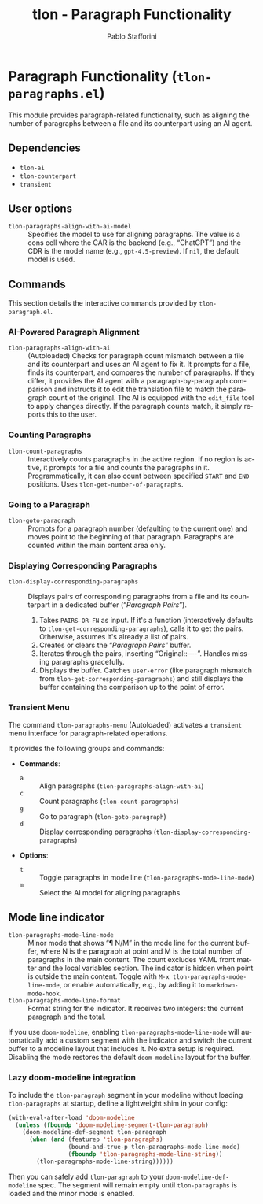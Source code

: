 #+title: tlon - Paragraph Functionality
#+author: Pablo Stafforini
#+EXCLUDE_TAGS: noexport
#+language: en
#+options: ':t toc:nil author:t email:t num:t
#+startup: content
#+texinfo_header: @set MAINTAINERSITE @uref{https://github.com/tlon-team/tlon,maintainer webpage}
#+texinfo_header: @set MAINTAINER Pablo Stafforini
#+texinfo_header: @set MAINTAINEREMAIL @email{pablo@tlon.team}
#+texinfo_header: @set MAINTAINERCONTACT @uref{mailto:pablo@tlon.team,contact the maintainer}
#+texinfo: @insertcopying
* Paragraph Functionality (=tlon-paragraphs.el=)
:PROPERTIES:
:CUSTOM_ID: h:tlon-paragraph
:END:

This module provides paragraph-related functionality, such as aligning the number of paragraphs between a file and its counterpart using an AI agent.

** Dependencies
:PROPERTIES:
:CUSTOM_ID: h:tlon-paragraph-dependencies
:END:

+ =tlon-ai=
+ =tlon-counterpart=
+ =transient=

** User options
:PROPERTIES:
:CUSTOM_ID: h:tlon-paragraphs-options
:END:

#+vindex: tlon-paragraphs-align-with-ai-model
+ =tlon-paragraphs-align-with-ai-model= :: Specifies the model to use for aligning paragraphs. The value is a cons cell where the CAR is the backend (e.g., "ChatGPT") and the CDR is the model name (e.g., =gpt-4.5-preview=). If =nil=, the default model is used.

** Commands
:PROPERTIES:
:CUSTOM_ID: h:tlon-paragraphs-commands
:END:

This section details the interactive commands provided by =tlon-paragraph.el=.

*** AI-Powered Paragraph Alignment
:PROPERTIES:
:CUSTOM_ID: h:tlon-paragraph-ai-commands
:END:

#+findex: tlon-paragraphs-align-with-ai
+ ~tlon-paragraphs-align-with-ai~ :: (Autoloaded) Checks for paragraph count mismatch between a file and its counterpart and uses an AI agent to fix it. It prompts for a file, finds its counterpart, and compares the number of paragraphs. If they differ, it provides the AI agent with a paragraph-by-paragraph comparison and instructs it to edit the translation file to match the paragraph count of the original. The AI is equipped with the =edit_file= tool to apply changes directly. If the paragraph counts match, it simply reports this to the user.

*** Counting Paragraphs  
#+findex: tlon-count-paragraphs
+ ~tlon-count-paragraphs~ :: Interactively counts paragraphs in the active region. If no region is active, it prompts for a file and counts the paragraphs in it. Programmatically, it can also count between specified =START= and =END= positions. Uses ~tlon-get-number-of-paragraphs~.

*** Going to a Paragraph
:PROPERTIES:
:CUSTOM_ID: h:tlon-goto-paragraph
:END:
#+findex: tlon-goto-paragraph
+ ~tlon-goto-paragraph~ :: Prompts for a paragraph number (defaulting to the
  current one) and moves point to the beginning of that paragraph. Paragraphs
  are counted within the main content area only.

*** Displaying Corresponding Paragraphs  
#+findex: tlon-display-corresponding-paragraphs
+ ~tlon-display-corresponding-paragraphs~ :: Displays pairs of corresponding paragraphs from a file and its counterpart in a dedicated buffer ("/Paragraph Pairs/").
  1. Takes =PAIRS-OR-FN= as input. If it's a function (interactively defaults to ~tlon-get-corresponding-paragraphs~), calls it to get the pairs. Otherwise, assumes it's already a list of pairs.
  2. Creates or clears the "/Paragraph Pairs/" buffer.
  3. Iterates through the pairs, inserting "Original:\n[paragraph]\n\nTranslation:\n[paragraph]\n\n----\n\n". Handles missing paragraphs gracefully.
  4. Displays the buffer. Catches =user-error= (like paragraph mismatch from ~tlon-get-corresponding-paragraphs~) and still displays the buffer containing the comparison up to the point of error.

*** Transient Menu
:PROPERTIES:
:CUSTOM_ID: h:tlon-paragraph-menu-cmd
:END:
#+findex: tlon-paragraphs-menu
The command ~tlon-paragraphs-menu~ (Autoloaded) activates a =transient= menu interface for paragraph-related operations.

It provides the following groups and commands:
+ *Commands*:
  + =a= :: Align paragraphs (~tlon-paragraphs-align-with-ai~)
  + =c= :: Count paragraphs (~tlon-count-paragraphs~)
  + =g= :: Go to paragraph (~tlon-goto-paragraph~)
  + =d= :: Display corresponding paragraphs (~tlon-display-corresponding-paragraphs~)
+ *Options*:
  + =t= :: Toggle paragraphs in mode line (~tlon-paragraphs-mode-line-mode~)
  + =m= :: Select the AI model for aligning paragraphs.

** Mode line indicator
:PROPERTIES:
:CUSTOM_ID: h:tlon-paragraphs-mode-line
:END:

#+findex: tlon-paragraphs-mode-line-mode
#+vindex: tlon-paragraphs-mode-line-format
- ~tlon-paragraphs-mode-line-mode~ :: Minor mode that shows “¶ N/M” in the mode
  line for the current buffer, where N is the paragraph at point and M is the
  total number of paragraphs in the main content. The count excludes YAML front
  matter and the local variables section. The indicator is hidden when point is
  outside the main content. Toggle with ~M-x tlon-paragraphs-mode-line-mode~,
  or enable automatically, e.g., by adding it to ~markdown-mode-hook~.
- ~tlon-paragraphs-mode-line-format~ :: Format string for the indicator. It
  receives two integers: the current paragraph and the total.

If you use =doom-modeline=, enabling ~tlon-paragraphs-mode-line-mode~ will
automatically add a custom segment with the indicator and switch the current
buffer to a modeline layout that includes it. No extra setup is required.
Disabling the mode restores the default =doom-modeline= layout for the buffer.

*** Lazy doom-modeline integration
To include the =tlon-paragraph= segment in your modeline without loading
=tlon-paragraphs= at startup, define a lightweight shim in your config:

#+begin_src emacs-lisp
(with-eval-after-load 'doom-modeline
  (unless (fboundp 'doom-modeline-segment-tlon-paragraph)
    (doom-modeline-def-segment tlon-paragraph
      (when (and (featurep 'tlon-paragraphs)
                 (bound-and-true-p tlon-paragraphs-mode-line-mode)
                 (fboundp 'tlon-paragraphs-mode-line-string))
        (tlon-paragraphs-mode-line-string))))))
#+end_src

Then you can safely add =tlon-paragraph= to your =doom-modeline-def-modeline=
spec. The segment will remain empty until =tlon-paragraphs= is loaded and the
minor mode is enabled.
